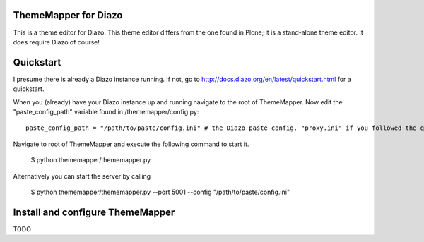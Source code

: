 ThemeMapper for Diazo
=====

This is a theme editor for Diazo. This theme editor differs from the one found in Plone; it is a stand-alone theme editor. It does require Diazo of course!

Quickstart
=====

I presume there is already a Diazo instance running. If not, go to http://docs.diazo.org/en/latest/quickstart.html for a quickstart.

When you (already) have your Diazo instance up and running navigate to the root of ThemeMapper.
Now edit the "paste_config_path" variable found in /thememapper/config.py::

    paste_config_path = "/path/to/paste/config.ini" # the Diazo paste config. "proxy.ini" if you followed the quickstart

Navigate to root of ThemeMapper and execute the following command to start it.

    $ python thememapper/thememapper.py

Alternatively you can start the server by calling

    $ python thememapper/thememapper.py --port 5001 --config "/path/to/paste/config.ini"

Install and configure ThemeMapper
=====

TODO
